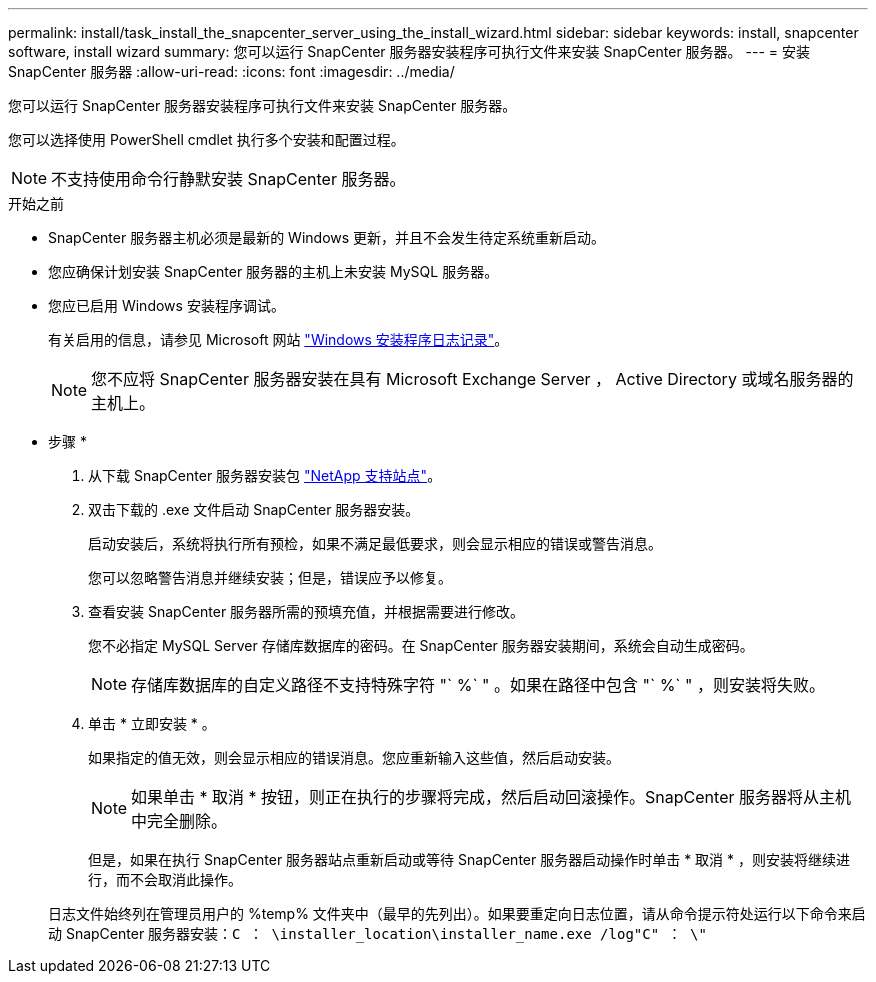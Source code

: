 ---
permalink: install/task_install_the_snapcenter_server_using_the_install_wizard.html 
sidebar: sidebar 
keywords: install, snapcenter software, install wizard 
summary: 您可以运行 SnapCenter 服务器安装程序可执行文件来安装 SnapCenter 服务器。 
---
= 安装 SnapCenter 服务器
:allow-uri-read: 
:icons: font
:imagesdir: ../media/


[role="lead"]
您可以运行 SnapCenter 服务器安装程序可执行文件来安装 SnapCenter 服务器。

您可以选择使用 PowerShell cmdlet 执行多个安装和配置过程。


NOTE: 不支持使用命令行静默安装 SnapCenter 服务器。

.开始之前
* SnapCenter 服务器主机必须是最新的 Windows 更新，并且不会发生待定系统重新启动。
* 您应确保计划安装 SnapCenter 服务器的主机上未安装 MySQL 服务器。
* 您应已启用 Windows 安装程序调试。
+
有关启用的信息，请参见 Microsoft 网站 https://support.microsoft.com/kb/223300["Windows 安装程序日志记录"^]。

+

NOTE: 您不应将 SnapCenter 服务器安装在具有 Microsoft Exchange Server ， Active Directory 或域名服务器的主机上。



* 步骤 *

. 从下载 SnapCenter 服务器安装包 https://mysupport.netapp.com/site/products/all/details/snapcenter/downloads-tab["NetApp 支持站点"^]。
. 双击下载的 .exe 文件启动 SnapCenter 服务器安装。
+
启动安装后，系统将执行所有预检，如果不满足最低要求，则会显示相应的错误或警告消息。

+
您可以忽略警告消息并继续安装；但是，错误应予以修复。

. 查看安装 SnapCenter 服务器所需的预填充值，并根据需要进行修改。
+
您不必指定 MySQL Server 存储库数据库的密码。在 SnapCenter 服务器安装期间，系统会自动生成密码。

+

NOTE: 存储库数据库的自定义路径不支持特殊字符 "` %` " 。如果在路径中包含 "` %` " ，则安装将失败。

. 单击 * 立即安装 * 。
+
如果指定的值无效，则会显示相应的错误消息。您应重新输入这些值，然后启动安装。

+

NOTE: 如果单击 * 取消 * 按钮，则正在执行的步骤将完成，然后启动回滚操作。SnapCenter 服务器将从主机中完全删除。

+
但是，如果在执行 SnapCenter 服务器站点重新启动或等待 SnapCenter 服务器启动操作时单击 * 取消 * ，则安装将继续进行，而不会取消此操作。

+
日志文件始终列在管理员用户的 %temp% 文件夹中（最早的先列出）。如果要重定向日志位置，请从命令提示符处运行以下命令来启动 SnapCenter 服务器安装：``C ： \installer_location\installer_name.exe /log"C" ： \"``


